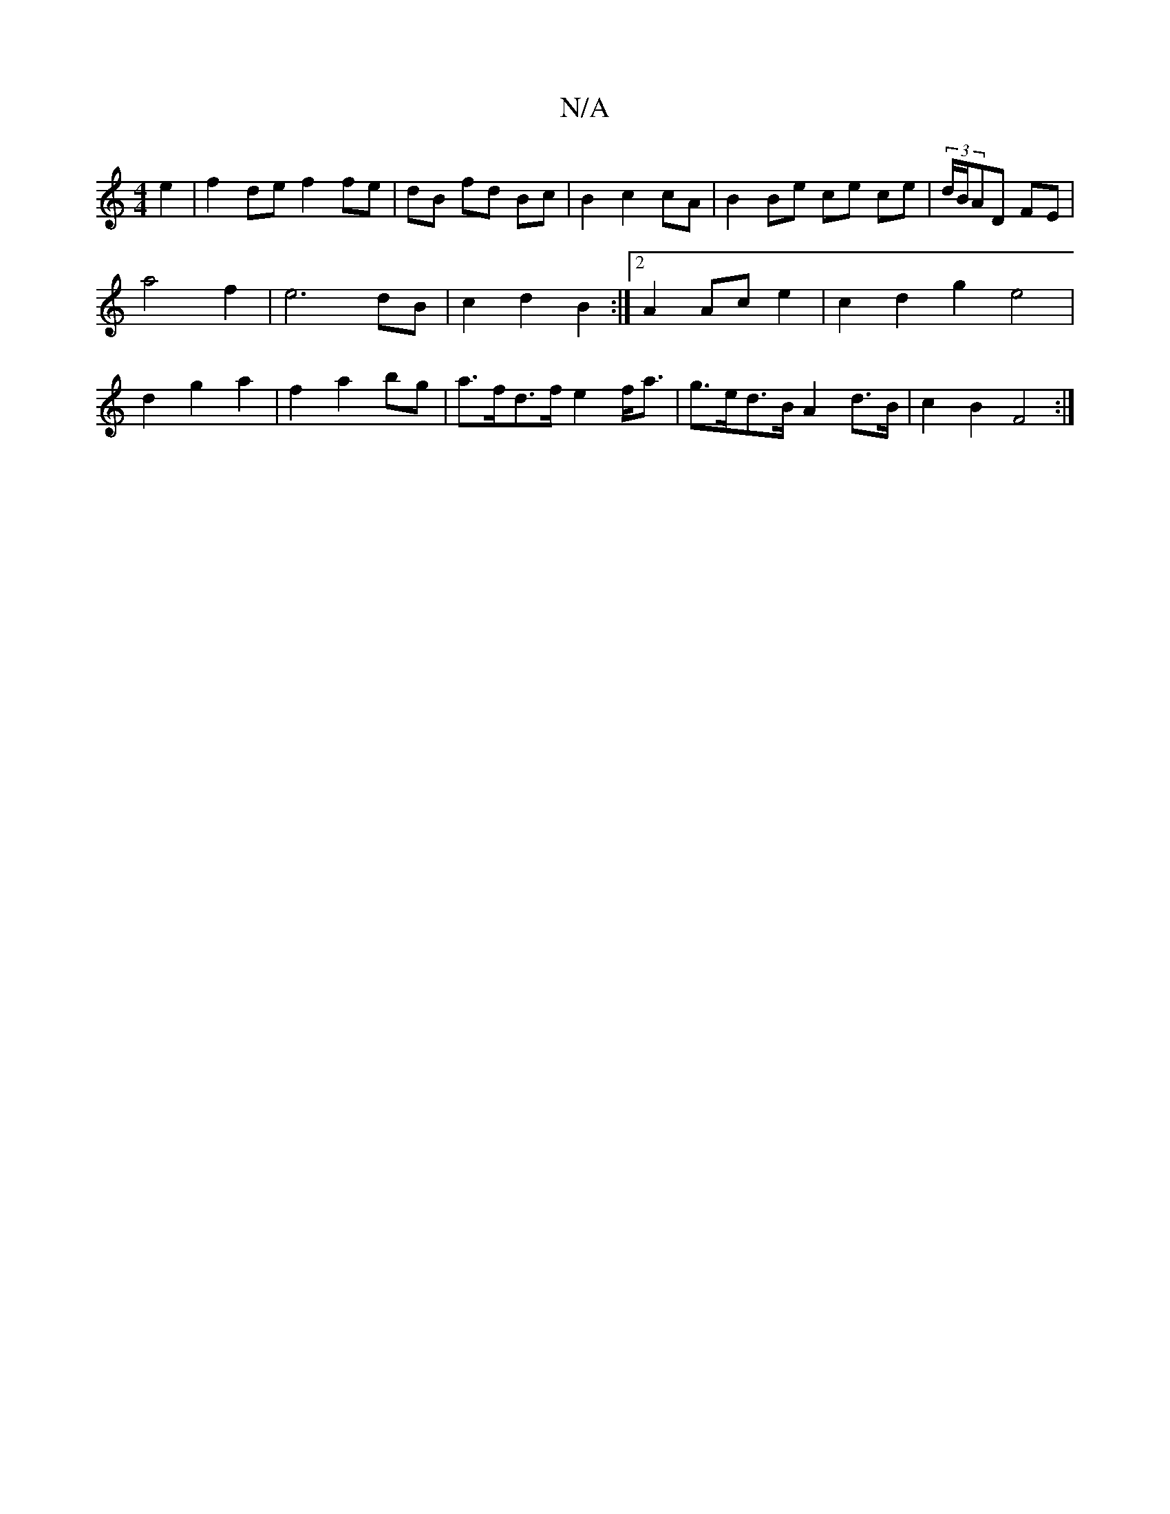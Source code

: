 X:1
T:N/A
M:4/4
R:N/A
K:Cmajor
 e2 | f2 de f2fe | dB fd Bc | B2 c2 cA | B2 Be ce ce | (3d/B/AD FE |
a4 f2 | e6 dB | c2 d2 B2 :|2 A2 Ac e2 | c2 d2 g2 e4 |
d2 g2 a2 | f2 a2 bg | a>fd>f e2f<a | g>ed>B A2 d>B | c2 B2 F4 :|

(d3 d)ec | 